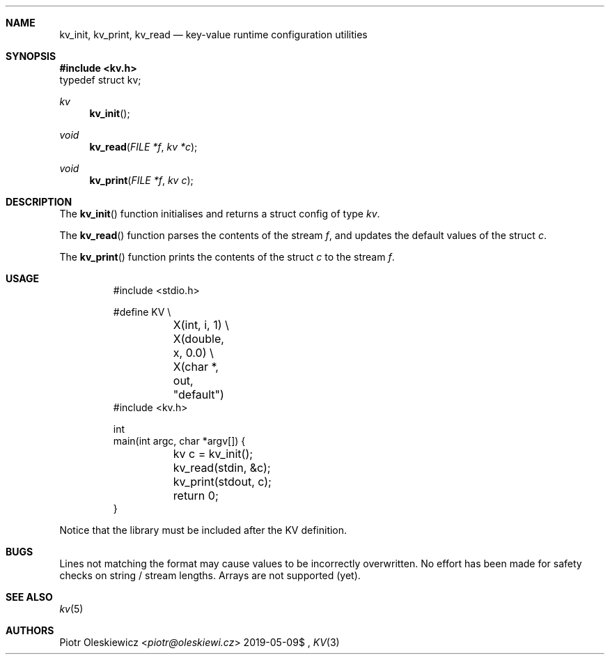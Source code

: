 .Dd $Mdocdate: 2019-05-09$
.Dt KV 3
.Sh NAME
.Nm kv_init ,
.Nm kv_print ,
.Nm kv_read
.Nd key-value runtime configuration utilities
.Sh SYNOPSIS
.In kv.h
.Dv typedef struct kv;
.Ft kv
.Fn kv_init
.Ft void
.Fn kv_read "FILE *f" "kv *c"
.Ft void
.Fn kv_print "FILE *f" "kv c"
.Sh DESCRIPTION
The
.Fn kv_init
function initialises and returns a struct config of type
.Vt kv .
.Pp
The
.Fn kv_read
function parses the contents of the stream
.Fa f ,
and updates the default values of the struct
.Fa c .
.Pp
The
.Fn kv_print
function prints the contents of the struct
.Fa c
to the stream
.Fa f .
.Sh USAGE
.Bd -literal -offset -indent
#include <stdio.h>

#define KV \\
	X(int, i, 1) \\
	X(double, x, 0.0) \\
	X(char *, out, "default")
#include <kv.h>

int
main(int argc, char *argv[]) {
	kv c = kv_init();
	kv_read(stdin, &c);
	kv_print(stdout, c);
	return 0;
}
.Ed
.Pp
Notice that the library must be included after the KV definition.
.Sh BUGS
Lines not matching the format may cause values to be incorrectly overwritten.
No effort has been made for safety checks on string / stream lengths.
Arrays are not supported (yet).
.Sh SEE ALSO
.Xr kv 5
.Sh AUTHORS
.An Piotr Oleskiewicz Aq Mt piotr@oleskiewi.cz
